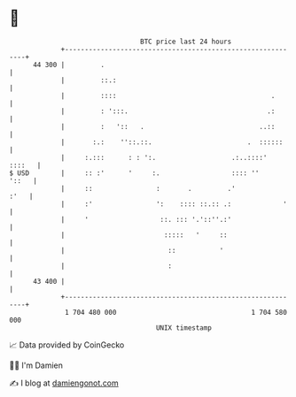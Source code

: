 * 👋

#+begin_example
                                    BTC price last 24 hours                    
                +------------------------------------------------------------+ 
         44 300 |         .                                                  | 
                |         ::.:                                               | 
                |         ::::                                       .       | 
                |         : ':::.                                   .:       | 
                |         :   '::   .                             ..::       | 
                |       :.:    ''::.::.                        .  ::::::     | 
                |     :.:::      : : ':.                   .:..::::'  ::::   | 
   $ USD        |     :: :'      '     :.                  :::: ''     '::   | 
                |     ::                :       .         .'            :'   | 
                |     :'                ':    :::: ::.:: .:             '    | 
                |     '                  ::. ::: '.'::''.:'                  | 
                |                         :::::   '     ::                   | 
                |                          ::           '                    | 
                |                          :                                 | 
         43 400 |                                                            | 
                +------------------------------------------------------------+ 
                 1 704 480 000                                  1 704 580 000  
                                        UNIX timestamp                         
#+end_example
📈 Data provided by CoinGecko

🧑‍💻 I'm Damien

✍️ I blog at [[https://www.damiengonot.com][damiengonot.com]]
